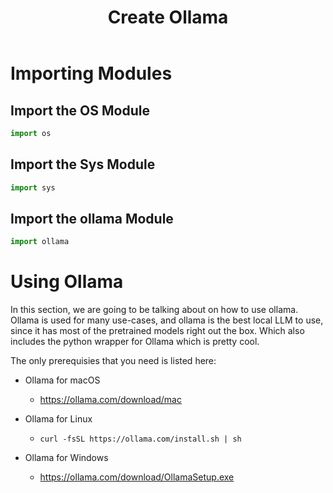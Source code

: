 #+TITLE: Create Ollama

* Importing Modules

** Import the OS Module
#+BEGIN_SRC python
import os
#+END_SRC

** Import the Sys Module
#+BEGIN_SRC python
import sys
#+END_SRC


** Import the ollama Module
#+BEGIN_SRC python
import ollama
#+END_SRC


* Using Ollama

In this section, we are going to be talking about on how to use ollama. Ollama is used for many use-cases, and ollama is the best local LLM to use, since it has most of the pretrained models right out the box. Which also includes the python wrapper for Ollama which is pretty cool.

The only prerequisies that you need is listed here:

- Ollama for macOS

    - https://ollama.com/download/mac

- Ollama for Linux

  - ~curl -fsSL https://ollama.com/install.sh | sh~

- Ollama for Windows

  - https://ollama.com/download/OllamaSetup.exe
